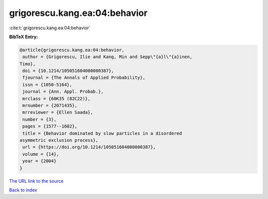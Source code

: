 grigorescu.kang.ea:04:behavior
==============================

:cite:t:`grigorescu.kang.ea:04:behavior`

**BibTeX Entry:**

.. code-block:: bibtex

   @article{grigorescu.kang.ea:04:behavior,
    author = {Grigorescu, Ilie and Kang, Min and Sepp\"{a}l\"{a}inen,
   Timo},
    doi = {10.1214/105051604000000387},
    fjournal = {The Annals of Applied Probability},
    issn = {1050-5164},
    journal = {Ann. Appl. Probab.},
    mrclass = {60K35 (82C22)},
    mrnumber = {2071435},
    mrreviewer = {Ellen Saada},
    number = {3},
    pages = {1577--1602},
    title = {Behavior dominated by slow particles in a disordered
   asymmetric exclusion process},
    url = {https://doi.org/10.1214/105051604000000387},
    volume = {14},
    year = {2004}
   }

`The URL link to the source <ttps://doi.org/10.1214/105051604000000387}>`__


`Back to index <../By-Cite-Keys.html>`__
